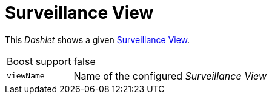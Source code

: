 
= Surveillance View

This _Dashlet_ shows a given link:http://www.opennms.org/wiki/Surveillance_View_%28af%29[Surveillance View].

[options="autowidth"]
|===
| Boost support     | false
| `viewName`        | Name of the configured _Surveillance View_
|===
